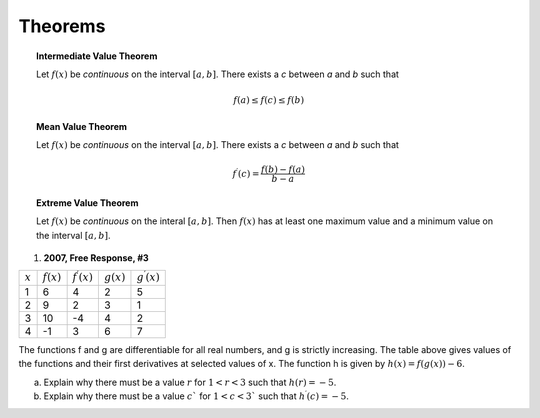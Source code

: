 .. _theorems_classwork:

========
Theorems
========

.. topic:: Intermediate Value Theorem

    Let :math:`f(x)` be *continuous* on the interval :math:`[a,b]`. There exists a *c* between *a* and *b* such that

    .. math::

        f(a) \leq f(c) \leq f(b)

.. topic:: Mean Value Theorem

    Let :math:`f(x)` be *continuous* on the interval :math:`[a,b]`. There exists a *c* between *a* and *b* such that

    .. math::

        f^{\prime} (c) = \frac{f(b) - f(a)}{b-a}

.. topic:: Extreme Value Theorem

    Let :math:`f(x)` be *continuous* on the interal :math:`[a,b]`. Then :math:`f(x)` has at least one  maximum value and a minimum value on the interval :math:`[a,b]`.

1. **2007, Free Response, #3**

+-----------+--------------+-----------------------+--------------+-----------------------+
| :math:`x` | :math:`f(x)` | :math:`f^{\prime}(x)` | :math:`g(x)` | :math:`g^{\prime}(x)` |
+-----------+--------------+-----------------------+--------------+-----------------------+
|     1     |     6        |         4             |      2       |      5                |
+-----------+--------------+-----------------------+--------------+-----------------------+
|     2     |     9        |         2             |       3      |      1                |
+-----------+--------------+-----------------------+--------------+-----------------------+
|     3     |    10        |        -4             |       4      |      2                |
+-----------+--------------+-----------------------+--------------+-----------------------+
|     4     |    -1        |         3             |       6      |       7               |
+-----------+--------------+-----------------------+--------------+-----------------------+

The functions f and g are differentiable for all real numbers, and g is strictly increasing. The table above gives values of the functions and their first derivatives at selected values of x. The function h is given by :math:`h ( x ) = f ( g ( x ) ) - 6`.

a. Explain why there must be a value :math:`r` for :math:`1 < r < 3` such that :math:`h ( r ) = - 5`.

b. Explain why there must be a value :math:`c`` for :math:`1 < c < 3`` such that :math:`h^{\prime} ( c ) = - 5`.